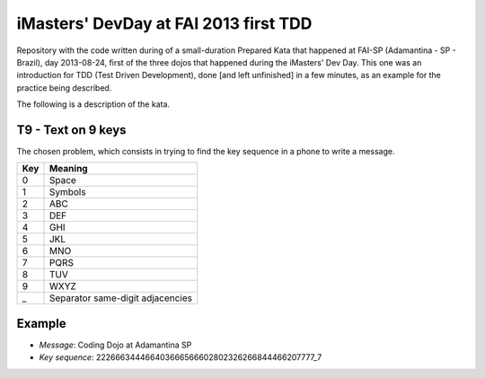 iMasters' DevDay at FAI 2013 first TDD 
======================================

Repository with the code written during of a small-duration Prepared Kata that
happened at FAI-SP (Adamantina - SP - Brazil), day 2013-08-24, first of the
three dojos that happened during the iMasters' Dev Day. This one was an
introduction for TDD (Test Driven Development), done [and left unfinished] in
a few minutes, as an example for the practice being described.

The following is a description of the kata.

T9 - Text on 9 keys
-------------------

The chosen problem, which consists in trying to find the key sequence in a
phone to write a message.

=== ================================
Key              Meaning
=== ================================
0   Space
1   Symbols
2   ABC
3   DEF
4   GHI
5   JKL
6   MNO
7   PQRS
8   TUV
9   WXYZ
_   Separator same-digit adjacencies
=== ================================

Example
-------

* *Message*: Coding Dojo at Adamantina SP
* *Key sequence*: 222666344466403666566602802326266844466207777_7
